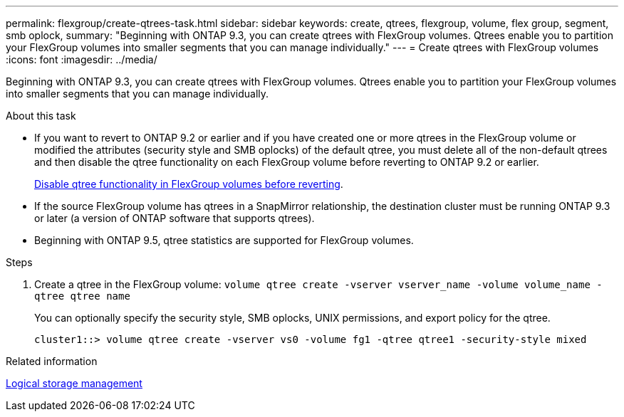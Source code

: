 ---
permalink: flexgroup/create-qtrees-task.html
sidebar: sidebar
keywords: create, qtrees, flexgroup, volume, flex group, segment, smb oplock,
summary: "Beginning with ONTAP 9.3, you can create qtrees with FlexGroup volumes. Qtrees enable you to partition your FlexGroup volumes into smaller segments that you can manage individually."
---
= Create qtrees with FlexGroup volumes
:icons: font
:imagesdir: ../media/

[.lead]
Beginning with ONTAP 9.3, you can create qtrees with FlexGroup volumes. Qtrees enable you to partition your FlexGroup volumes into smaller segments that you can manage individually.

.About this task

* If you want to revert to ONTAP 9.2 or earlier and if you have created one or more qtrees in the FlexGroup volume or modified the attributes (security style and SMB oplocks) of the default qtree, you must delete all of the non-default qtrees and then disable the qtree functionality on each FlexGroup volume before reverting to ONTAP 9.2 or earlier.
+
link:../revert/task_disabling_qtrees_in_flexgroup_volumes_before_reverting.html[Disable qtree functionality in FlexGroup volumes before reverting].

* If the source FlexGroup volume has qtrees in a SnapMirror relationship, the destination cluster must be running ONTAP 9.3 or later (a version of ONTAP software that supports qtrees).
* Beginning with ONTAP 9.5, qtree statistics are supported for FlexGroup volumes.

.Steps

. Create a qtree in the FlexGroup volume: `volume qtree create -vserver vserver_name -volume volume_name -qtree qtree name`
+
You can optionally specify the security style, SMB oplocks, UNIX permissions, and export policy for the qtree.
+
----
cluster1::> volume qtree create -vserver vs0 -volume fg1 -qtree qtree1 -security-style mixed
----

.Related information

link:../volumes/index.html[Logical storage management]

// 08 DEC 2021, BURT 1430515
